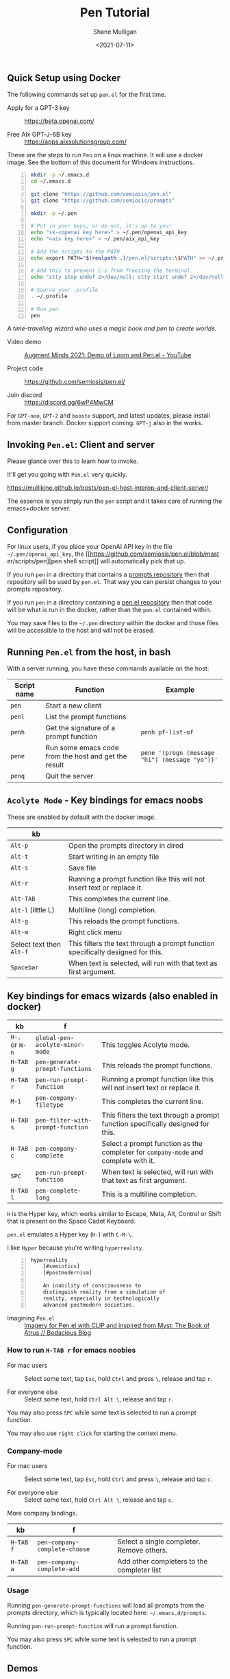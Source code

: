 #+LATEX_HEADER: \usepackage[margin=0.5in]{geometry}
#+OPTIONS: toc:nil

#+HUGO_BASE_DIR: /home/shane/var/smulliga/source/git/semiosis/semiosis-hugo
#+HUGO_SECTION: ./posts

#+TITLE: Pen Tutorial
#+DATE: <2021-07-11>
#+AUTHOR: Shane Mulligan
#+KEYWORDS: gpt emacs pen

** Quick Setup using Docker
The following commands set up =pen.el= for the first time.

+ Apply for a GPT-3 key :: https://beta.openai.com/

+ Free AIx GPT-J-6B key :: https://apps.aixsolutionsgroup.com/

These are the steps to run =Pen= on a linux
machine. It will use a docker image. See the
bottom of this document for Windows
instructions.

#+BEGIN_SRC bash -n :i bash :async :results verbatim code
  mkdir -p ~/.emacs.d
  cd ~/.emacs.d

  git clone "https://github.com/semiosis/pen.el"
  git clone "https://github.com/semiosis/prompts"

  mkdir -p ~/.pen

  # Put in your keys, or do not, it's up to you!
  echo "sk-<openai key here>" > ~/.pen/openai_api_key
  echo "<aix key here>" > ~/.pen/aix_api_key

  # Add the scripts to the PATH
  echo export PATH="$(realpath .)/pen.el/scripts:\$PATH" >> ~/.profile

  # Add this to prevent C-s from freezing the terminal
  echo "stty stop undef 2>/dev/null; stty start undef 2>/dev/null" | tee -a ~/.zshrc >> ~/.bashrc

  # Source your .profile
  . ~/.profile

  # Run pen
  pen
#+END_SRC

[[./wizard4.png]]

/A time-traveling wizard who uses a magic book and pen to create worlds./

+ Video demo :: [[https://www.youtube.com/watch?v=J9BnZjWV1jw][Augment Minds 2021: Demo of Loom and Pen.el - YouTube]]

+ Project code :: https://github.com/semiosis/pen.el/

+ Join discord :: https://discord.gg/6wP4MwCM

For =GPT-neo=, =GPT-2= and =booste= support,
and latest updates, please install from master
branch. Docker support coming. =GPT-j= also in
the works.

** Invoking =Pen.el=: Client and server
Please glance over this to learn how to invoke.

It'll get you going with =Pen.el= very quickly.

https://mullikine.github.io/posts/pen-el-host-interop-and-client-server/

The essence is you simply run the =pen= script
and it takes care of running the emacs+docker server.

** Configuration
For linux users, if you place your OpenAI API
key in the file =~/.pen/openai_api_key=, the 
[[https://github.com/semiosis/pen.el/blob/mast
er/scripts/pen][pen shell script]] will
automatically pick that up.

If you run =pen= in a directory that contains a [[https://github.com/semiosis/prompts/tree/master/prompts][prompts repository]] then that repository will be used by =pen.el=.
That way you can persist changes to your prompts repository.

If you run =pen= in a directory containing a [[https://github.com/semiosis/pen.el/blob/master/src/pen.el][pen.el repository]] then that code will be what is run in the docker, rather than the =pen.el= contained within.

You may save files to the =~/.pen= directory
within the docker and those files will be
accessible to the host and will not be erased.

** Running =Pen.el= from the host, in bash
With a server running, you have these commands available on the host:

| Script name | Function                                             | Example                                        |
|-------------+------------------------------------------------------+------------------------------------------------|
| =pen=       | Start a new client                                   |                                                |
| =penl=      | List the prompt functions                            |                                                |
| =penh=      | Get the signature of a prompt function               | =penh pf-list-of=                              |
| =pene=      | Run some emacs code from the host and get the result | =pene '(progn (message "hi") (message "yo"))'= |
| =penq=      | Quit the server                                      |                                                |

** =Acolyte Mode= - Key bindings for emacs noobs
These are enabled by default with the docker image.

| kb                       |                                                                                 |
|--------------------------+---------------------------------------------------------------------------------|
| =Alt-p=                  | Open the prompts directory in dired                                             |
| =Alt-t=                  | Start writing in an empty file                                                  |
| =Alt-s=                  | Save file                                                                       |
| =Alt-r=                  | Running a prompt function like this will not insert text or replace it.         |
| =Alt-TAB=                | This completes the current line.                                                |
| =Alt-l= (little L)       | Multiline (long) completion.                                                    |
| =Alt-g=                  | This reloads the prompt functions.                                              |
| =Alt-m=                  | Right click menu                                                                |
| Select text then =Alt-f= | This filters the text through a prompt function specifically designed for this. |
| =Spacebar=               | When text is selected, will run with that text as first argument.               |

** Key bindings for emacs wizards (also enabled in docker)
| kb             | f                                 |                                                                                    |
|----------------+-----------------------------------+------------------------------------------------------------------------------------|
| =H-.= or =H-n= | =global-pen-acolyte-minor-mode=   | This toggles Acolyte mode.                                                         |
| =H-TAB g=      | =pen-generate-prompt-functions=   | This reloads the prompt functions.                                                 |
| =H-TAB r=      | =pen-run-prompt-function=         | Running a prompt function like this will not insert text or replace it.            |
| =M-1=          | =pen-company-filetype=            | This completes the current line.                                                   |
| =H-TAB s=      | =pen-filter-with-prompt-function= | This filters the text through a prompt function specifically designed for this.    |
| =H-TAB c=      | =pen-company-complete=            | Select a prompt function as the completer for =company-mode= and complete with it. |
| =SPC=          | =pen-run-prompt-function=         | When text is selected, will run with that text as first argument.                  |
| =H-TAB l=      | =pen-complete-long=               | This is a multiline completion.                                                    |

=H= is the Hyper key, which works similar to Escape, Meta, Alt, Control or Shift that is present on the Space Cadet Keyboard.

=pen.el= emulates a Hyper key (=H-=) with =C-M-\=.

I like =Hyper= because you're writing =hyperreality=.

#+BEGIN_SRC text -n :async :results verbatim code
  hyperreality
      [#semiotics]
      [#postmodernism]

      An inability of consciousness to
      distinguish reality from a simulation of
      reality, especially in technologically
      advanced postmodern societies.
#+END_SRC

+ Imagining =Pen.el= :: [[https://mullikine.github.io/posts/creating-some-imagery-for-pen-el-with-clip/][Imagery for Pen.el with CLIP and inspired from Myst: The Book of Atrus // Bodacious Blog]]

*** How to run =H-TAB r= for emacs noobies

+ For mac users :: Select some text, tap =Esc=, hold =Ctrl= and press  =\=, release and tap =r=.

+ For everyone else :: Select some text, hold =Ctrl Alt \=, release and tap =r=.

You may also press =SPC= while some text is selected to run a prompt function.

You may also use =right click= for starting the context menu.

*** Company-mode
+ For mac users :: Select some text, tap =Esc=, hold =Ctrl= and press  =\=, release and tap =c=.

+ For everyone else :: Select some text, hold =Ctrl Alt \=, release and tap =c=.

More company bindings.

| kb        | f                                 |                                                 |
|-----------+-----------------------------------+-------------------------------------------------|
| =H-TAB f= | =pen-company-complete-choose=     | Select a single completer. Remove others.       |
| =H-TAB a= | =pen-company-complete-add=        | Add other completers to the completer list      |

*** Usage
Running =pen-generate-prompt-functions= will
load all prompts from the prompts directory,
which is typically located here: =~/.emacs.d/prompts=.

Running =pen-run-prompt-function= will run a prompt function.

You may also press =SPC= while some text is selected to run a prompt function.

** Demos
*** Select some text and running a prompt function

#+BEGIN_EXPORT html
<!-- Play on asciinema.com -->
<!-- <a title="asciinema recording" href="https://asciinema.org/a/XrtPxWfh0yhJRdMXpnMnm8i70" target="_blank"><img alt="asciinema recording" src="https://asciinema.org/a/XrtPxWfh0yhJRdMXpnMnm8i70.svg" /></a> -->
<!-- Play on the blog -->
<script src="https://asciinema.org/a/XrtPxWfh0yhJRdMXpnMnm8i70.js" id="asciicast-XrtPxWfh0yhJRdMXpnMnm8i70" async></script>
#+END_EXPORT

*** Run a prompt function like an M-x interactive command
#+BEGIN_EXPORT html
<!-- Play on asciinema.com -->
<!-- <a title="asciinema recording" href="https://asciinema.org/a/mVe7Ujx7urB1nyPdiEuqGUcb4" target="_blank"><img alt="asciinema recording" src="https://asciinema.org/a/mVe7Ujx7urB1nyPdiEuqGUcb4.svg" /></a> -->
<!-- Play on the blog -->
<script src="https://asciinema.org/a/mVe7Ujx7urB1nyPdiEuqGUcb4.js" id="asciicast-mVe7Ujx7urB1nyPdiEuqGUcb4" async></script>
#+END_EXPORT

** An exhibition of a =.prompt=
+ Prompt file :: [[http://github.com/semiosis/prompts/blob/master/prompts/get-language.prompt][prompts/get-language.prompt at master  semiosis/prompts  GitHub]]

#+BEGIN_SRC yaml -n :async :results verbatim code
  title: Get language
  version: 1
  doc: This prompt detects the language
  notes:
  - "It appears that combining ### with Input: Output: has no improvement"
  prompt: |+
      Given some text, return the language.

      Input: Hello
      Output: English
      Input: Bon anniversaire !
      Output: French
      Input: printf -- "%s\n" "$lang"
      Output: bash
      Input: Zdravstvuyte
      Output: Russian
      Input: <1>
      Output:
  engine: davinci
  temperature: 0.3
  max-tokens: 200
  top-p: 1
  stop-sequences:
  - "\n"
  vars:
  - text-or-code
  examples:
  - Happy birthday
  preprocessors:
  - "sed -z 's/\\n/\\\\n/g'"
  aliases:
  - detect-language
#+END_SRC

This is a prompt which, given text selected
will output the language that text is in.

It works for both world languages and for code.

The =title= of the prompt will be
[[https://pypi.org/project/python-slugify/][slugified]] and used as the name of
the prompt function.

=doc= and =notes= will both go into the
documentation for the function.

The prompt is using the =Input= =Output=
pattern.

=engine= is the name of a language model.

An API such as the =OpenAI API= (=GPT-3=) may serve
several different models.

+ Some alternative models for =GPT-3=:
  - babbage
  - content-filter-alpha-c4
  - content-filter-dev
  - curie
  - cursing-filter-v6
  - davinci
  - instruct-curie-beta
  - instruct-davinci-beta

=vars= is a list of variable names. Each
variable is substituted into the prompt if it
has a corresponding template placeholder.

For example, the =<1>= in the prompt
corresponds to where the first variable
(=text-or-code=) will be substituted.

=examples= is a list with the same number of
elements as =vars=. The values in =examples=
may be suggested as initial input when
running the prompt function and may be used in
test cases. They also serve as documentation
for the user.

=preprocessors= are a list of shell
pipelineable commands (stream filters) which
expect both input and output and can be used
to preprocess the variables before they are
substituted into the prompt template.

This prompt doesn't have a =postprocessor=,
but if it did it would postprocess the
returned completions in a similar fashion to
how the variables are preprocessed.

Finally, =aliases= is a list of alternative
function names for this prompt.

** Installation
*** Install dependencies and compile emacs with =--with-modules=
#+BEGIN_SRC bash -n :i bash :async :results verbatim code
  git checkout "https://github.com/semiosis/pen.el"
  cd pen.el/src
  # Careful with setup script.
  # Run the commands manually as this is designed for root user, intended for a Docker container.
  ./setup.sh
#+END_SRC

Demo of running the script on a vanilla VPS.

#+BEGIN_EXPORT html
<!-- Play on asciinema.com -->
<!-- <a title="asciinema recording" href="https://asciinema.org/a/EzlkZpFMS0NVEUOjcNnlKEJao" target="_blank"><img alt="asciinema recording" src="https://asciinema.org/a/EzlkZpFMS0NVEUOjcNnlKEJao.svg" /></a> -->
<!-- Play on the blog -->
<script src="https://asciinema.org/a/EzlkZpFMS0NVEUOjcNnlKEJao.js" id="asciicast-EzlkZpFMS0NVEUOjcNnlKEJao" async></script>
#+END_EXPORT

*** Ensure the following or similar file structure
Or make the additions / adjustments to your own emacs config.

Take the parts you need from the =init.el= and place inside your own =~/.emacs=.

If you don't have an init file of your own then run this.

#+BEGIN_SRC bash -n :i bash :async :results verbatim code
  ln -sf ~/.emacs.d/pen.el/init.el ~/.emacs
#+END_SRC

Ensure you have the prompts repository in place.

#+BEGIN_SRC bash -n :i bash :async :results verbatim code  
  git checkout "https://github.com/semiosis/prompts/tree/master/prompts" ~/.emacs.d/prompts
#+END_SRC

*** OpenAI - Just request a key and place it here
Install OpenAI API key.

#+BEGIN_SRC bash -n :i bash :async :results verbatim code
  mkdir -p ~/.pen
  touch ~/.pen/openai_api_key
  vim ~/.pen/openai_api_key
#+END_SRC

** Using Pen
*** Just starting on a vanilla installation
#+BEGIN_EXPORT html
<!-- Play on asciinema.com -->
<!-- <a title="asciinema recording" href="https://asciinema.org/a/gwnk0DXnHKSzvUfLmfnQegfCx" target="_blank"><img alt="asciinema recording" src="https://asciinema.org/a/gwnk0DXnHKSzvUfLmfnQegfCx.svg" /></a> -->
<!-- Play on the blog -->
<script src="https://asciinema.org/a/gwnk0DXnHKSzvUfLmfnQegfCx.js" id="asciicast-gwnk0DXnHKSzvUfLmfnQegfCx" async></script>
#+END_EXPORT

*** Prompt Engineering Workflow

+ Setup
  - Install =prompt= snippet into yasnippet.
  - M-x =yas/reload-all=
  - M-x =yas-insert-snippet=

+ Prompt design
  - 1. Come up with a task. Let's call it "Negate sentence"
  - 2. Insert the prompt snippet into a new prompt file.
  - 3. Remove keys from prompts file which we don't need.
  - 4. =var-defaults= is an advanced usage of prompts
    - But we will remove them
  - 5. Now load the prompt with =M-x pen-generate-prompt-functions=
  - 6. Now look at the prompt function documentation
    - The binding =C-h C-f= is used to bring up help for a function
  - 7. Looks like we made an error: "The Mars is very far away."
    - Change it and update the version of the prompt
  - 8. Reload functions

Test it out.

I want to eat dinner now.

It didn't work. hurm.

Well, here is the basic process anyway. I'll try and debug this.

#+BEGIN_EXPORT html
<!-- Play on asciinema.com -->
<!-- <a title="asciinema recording" href="https://asciinema.org/a/ofJjyh1A696NDOjwNx0zR6DAI" target="_blank"><img alt="asciinema recording" src="https://asciinema.org/a/ofJjyh1A696NDOjwNx0zR6DAI.svg" /></a> -->
<!-- Play on the blog -->
<script src="https://asciinema.org/a/ofJjyh1A696NDOjwNx0zR6DAI.js" id="asciicast-ofJjyh1A696NDOjwNx0zR6DAI" async></script>
#+END_EXPORT

** Another =.prompt= exhibition
*** I create a new prompt here for translating between any world language

#+BEGIN_EXPORT html
<!-- Play on asciinema.com -->
<!-- <a title="asciinema recording" href="https://asciinema.org/a/jiBD5ZpRJQWXFMlHdvGGgSxjk" target="_blank"><img alt="asciinema recording" src="https://asciinema.org/a/jiBD5ZpRJQWXFMlHdvGGgSxjk.svg" /></a> -->
<!-- Play on the blog -->
<script src="https://asciinema.org/a/jiBD5ZpRJQWXFMlHdvGGgSxjk.js" id="asciicast-jiBD5ZpRJQWXFMlHdvGGgSxjk" async></script>
#+END_EXPORT

Maori isn't a very prominent language on the
web, but it still managed to capture the idea
of a welcome message, which I think is
amazing! I am Maori, so I appreciate this!

I want to demonstrate the usage of two more =.prompt= keys.

+ The technical jargon :: =var-defaults= overrides the default behaviour of the =(interactive)= form in emacs.

By specifying =var-defaults=, you can change
what functions or expressions are run to
acquire the values for the parameters to the
prompt.

The prompt here captures the selected text and
puts it into the second placeholder, =<2>=.

By default, that would go into the first one, =<1>=.

#+BEGIN_SRC yaml -n :async :results verbatim code
var-defaults:
- "(read-string \"language: \")"
- "(pen-selected-text)"
#+END_SRC

*** Original prompt
#+BEGIN_SRC yaml -n :async :results verbatim code
  ---
  title: Translate from English to
  prompt-version: 2
  doc: This prompt translates English text to any world langauge
  issues:
  - I think the unicode characters may be multibyte causing issues with completion
  prompt: |
    ###
    # English: Hello
    # Russian: Zdravstvuyte
    # Italian: Salve
    # Japanese: Konnichiwa
    # German: Guten Tag
    # French: Bonjour
    # Spanish: Hola
    ###
    # English: Happy birthday!
    # French: Bon anniversaire !
    # German: Alles Gute zum Geburtstag!
    # Italian: Buon compleanno!
    # Indonesian: Selamat ulang tahun!
    ###
    # English: <2>
    # <1>:
  engine: davinci
  temperature: 0.5
  max-tokens: 200
  top-p: 1
  stop-sequences:
  - "#"
  vars:
  - language
  - phrase
  # ascification of the prompt is not ideal
  prompt-filter: pen-c ascify
  examples:
  - French
  - Goodnight
  var-defaults:
  - "(read-string \"language: \")"
  - "(pen-selected-text)"
#+END_SRC

*** I create this prompt
  #+BEGIN_SRC text -n :async :results verbatim code
  prompt-filter: pen-c ascify
#+END_SRC

The =prompt-filter= is a final filter script
to transform the prompt before sending to the
=API= / =LM= for completion.

#+BEGIN_SRC yaml -n :async :results verbatim code
  ---
  title: Translate from world language X to Y
  version: 2
  doc: This prompt translates English text to any world langauge
  issues:
  - I think the unicode characters may be multibyte causing issues with completion
  prompt: |
    ###
    # English: Hello
    # Russian: Zdravstvuyte
    # Italian: Salve
    # Japanese: Konnichiwa
    # German: Guten Tag
    # French: Bonjour
    # Spanish: Hola
    ###
    # English: Happy birthday!
    # French: Bon anniversaire !
    # German: Alles Gute zum Geburtstag!
    # Italian: Buon compleanno!
    # Indonesian: Selamat ulang tahun!
    ###
    # <1>: <3>
    # <2>:
  engine: davinci
  temperature: 0.5
  max-tokens: 200
  top-p: 1
  stop-sequences:
  - "#"
  vars:
  - from-language
  - to-language
  - phrase
  # ascification of the prompt is not ideal
  prompt-filter: pen-c ascify
  examples:
  - English
  - French
  - Goodnight
  var-defaults:
  - "(read-string \"From language: \")"
  - "(read-string \"To language: \")"
  - "(pen-selected-text)"
#+END_SRC

** Using prompt functions in your code
Prompt functions automatically 'curry' when
you leave out their arguments.

Here is an example, =pf-translate-from-world-language-x-to-y=:

#+BEGIN_SRC text -n :async :results verbatim code
  pf-translate-from-world-language-x-to-y is an interactive function
  defined in pen-example-config.el.

  Signature
  (pf-translate-from-world-language-x-to-y &optional FROM-LANGUAGE TO-LANGUAGE PHRASE)

  Documentation
  Translate from world language X to Y
  This prompt translates English text to any world langauge

  path:
  - /home/shane/source/git/spacemacs/prompts/prompts/translate-world-languages.prompt

  examples:
  - English
  - French
  - Goodnight

  preprocessors:
  - cat
  - cat
  - sed -z 's/\n/\\n/g'

  var-defaults:
  - (read-string-hist "Pen From language: ")
  - (read-string-hist "Pen To language: ")
  - (pen-selected-text)

  prompt-filter:
  - pen-c ascify
#+END_SRC

If this function is run without a selection
then =pen-selected-text= will resort to asking
the user for input.

#+BEGIN_SRC emacs-lisp -n :async :results verbatim code
  ;; Leave out all arguments to be prompted for each argument
  (pf-translate-from-world-language-x-to-y)
#+END_SRC

The following default functions / expressions
(i.e. =var-defaults=) are run when called
interactively or to acquire the values of
optional parameters that were left out of the
call to the prompt function.

#+BEGIN_SRC yaml -n :async :results verbatim code
  var-defaults:
  - "(read-string-hist \"Pen From language: \")"
  - "(read-string-hist \"Pen To language: \")"
  - "(pen-selected-text)"
#+END_SRC

The following invocation supplies ="French"=
as the first parameter, but the others will be
requested.

#+BEGIN_SRC emacs-lisp -n :async :results verbatim code
  (pf-translate-from-world-language-x-to-y "French")
#+END_SRC

#+BEGIN_SRC text -n :async :results verbatim code
  烤面包
#+END_SRC

#+BEGIN_EXPORT html
<!-- Play on asciinema.com -->
<!-- <a title="asciinema recording" href="https://asciinema.org/a/lG511sKyJPjhwtn98IPbSZjYx" target="_blank"><img alt="asciinema recording" src="https://asciinema.org/a/lG511sKyJPjhwtn98IPbSZjYx.svg" /></a> -->
<!-- Play on the blog -->
<script src="https://asciinema.org/a/lG511sKyJPjhwtn98IPbSZjYx.js" id="asciicast-lG511sKyJPjhwtn98IPbSZjYx" async></script>
#+END_EXPORT

** An assistant for any major mode
#+BEGIN_EXPORT html
<!-- Play on asciinema.com -->
<!-- <a title="asciinema recording" href="https://asciinema.org/a/MS8xMQfLoExEVyh4Nqu9fX49b" target="_blank"><img alt="asciinema recording" src="https://asciinema.org/a/MS8xMQfLoExEVyh4Nqu9fX49b.svg" /></a> -->
<!-- Play on the blog -->
<script src="https://asciinema.org/a/MS8xMQfLoExEVyh4Nqu9fX49b.js" id="asciicast-MS8xMQfLoExEVyh4Nqu9fX49b" async></script>
#+END_EXPORT

** Current Development
*** =company-mode=
I'm trying to do something a little more
ambitious than simply having a single
completion function.

There will be infinitely many completion functions that you can select from.

| kb        | f                      |           |
|-----------+------------------------+-----------|
| =H-TAB c= | =pen-company-complete= | =pen-map= |

*** HuggingFace transformers
Mark Watson in his book "Practical Artificial
Intelligence Programming With Clojure" uses
spaCy and the HuggingFace transformers library
from Clojure. I would like to connect to
HuggingFace's transformers library in this way.

See "https://markwatson.com/".

*** GPT-neo
https://github.com/samrawal/emacs-secondmate/

*** GPT-2
Thank you =@Samin= and =@erik= for the
=booste= API support in integrating a free to
use GPT-2.

Please visit https://www.booste.io/ to get your key.

*** =GPT-j=
Currently working on a way to integrate this.

** Windows users
#+BEGIN_SRC powershell -n :async :results verbatim code
  cd ~
  git.exe clone "https://github.com/semiosis/pen.el"
  git.exe clone "https://github.com/semiosis/prompts"
  .\pen.el\scripts\pen.ps1
#+END_SRC

If there are any issues with the powershell
script, either fix the script and submit a
patch or invoke the docker command manually.

#+BEGIN_SRC sh -n :sps bash :async :results none
  docker.exe run -ti -v "C:\<path to prompts>:/root/.emacs.d/host/prompts" --entrypoint= semiosis/pen.el:latest ./run.sh
#+END_SRC
